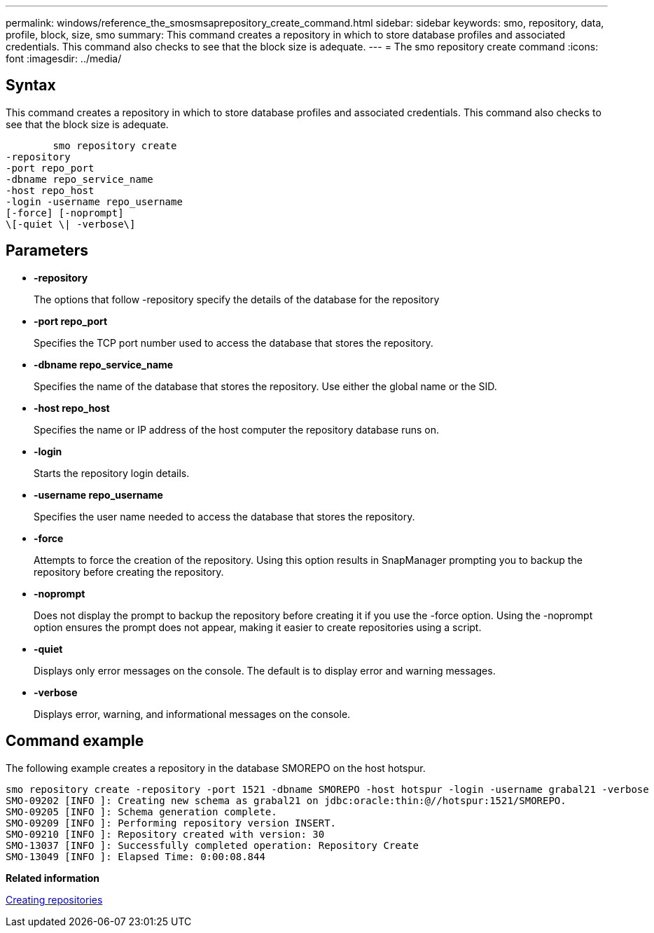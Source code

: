 ---
permalink: windows/reference_the_smosmsaprepository_create_command.html
sidebar: sidebar
keywords: smo, repository, data, profile, block, size, smo
summary: This command creates a repository in which to store database profiles and associated credentials. This command also checks to see that the block size is adequate.
---
= The smo repository create command
:icons: font
:imagesdir: ../media/

[.lead]
== Syntax

This command creates a repository in which to store database profiles and associated credentials. This command also checks to see that the block size is adequate.

----

        smo repository create
-repository
-port repo_port
-dbname repo_service_name
-host repo_host
-login -username repo_username
[-force] [-noprompt]
\[-quiet \| -verbose\]
----

== Parameters

* *-repository*
+
The options that follow -repository specify the details of the database for the repository

* *-port repo_port*
+
Specifies the TCP port number used to access the database that stores the repository.

* *-dbname repo_service_name*
+
Specifies the name of the database that stores the repository. Use either the global name or the SID.

* *-host repo_host*
+
Specifies the name or IP address of the host computer the repository database runs on.

* *-login*
+
Starts the repository login details.

* *-username repo_username*
+
Specifies the user name needed to access the database that stores the repository.

* *-force*
+
Attempts to force the creation of the repository. Using this option results in SnapManager prompting you to backup the repository before creating the repository.

* *-noprompt*
+
Does not display the prompt to backup the repository before creating it if you use the -force option. Using the -noprompt option ensures the prompt does not appear, making it easier to create repositories using a script.

* *-quiet*
+
Displays only error messages on the console. The default is to display error and warning messages.

* *-verbose*
+
Displays error, warning, and informational messages on the console.

== Command example

The following example creates a repository in the database SMOREPO on the host hotspur.

----
smo repository create -repository -port 1521 -dbname SMOREPO -host hotspur -login -username grabal21 -verbose
SMO-09202 [INFO ]: Creating new schema as grabal21 on jdbc:oracle:thin:@//hotspur:1521/SMOREPO.
SMO-09205 [INFO ]: Schema generation complete.
SMO-09209 [INFO ]: Performing repository version INSERT.
SMO-09210 [INFO ]: Repository created with version: 30
SMO-13037 [INFO ]: Successfully completed operation: Repository Create
SMO-13049 [INFO ]: Elapsed Time: 0:00:08.844
----

*Related information*

xref:task_creating_repositories.adoc[Creating repositories]
